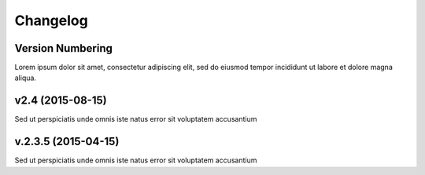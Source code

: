 Changelog
=========

Version Numbering
-----------------
Lorem ipsum dolor sit amet, consectetur adipiscing elit, sed do eiusmod tempor
incididunt ut labore et dolore magna aliqua.

v2.4 (2015-08-15)
-----------------
Sed ut perspiciatis unde omnis iste natus error sit voluptatem accusantium

v.2.3.5 (2015-04-15)
--------------------
Sed ut perspiciatis unde omnis iste natus error sit voluptatem accusantium
